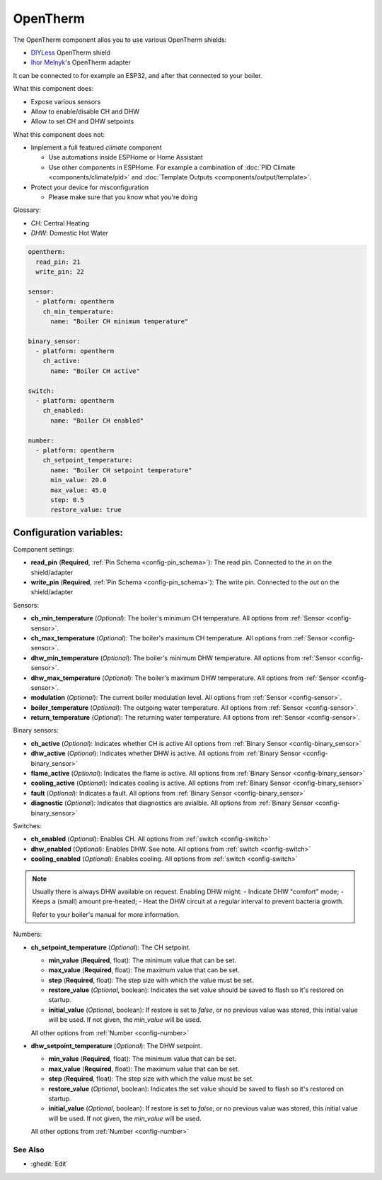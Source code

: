 OpenTherm
=========

.. seo::
    :description: Instructions for setting up an OpenTherm device

The OpenTherm component allos you to use various OpenTherm shields:

- `DIYLess <https://diyless.com/product/master-opentherm-shield>`__ OpenTherm shield
- `Ihor Melnyk <http://ihormelnyk.com/opentherm_adapter>`__'s OpenTherm adapter

It can be connected to for example an ESP32, and after that connected to your boiler.

What this component does:

- Expose various sensors
- Allow to enable/disable CH and DHW
- Allow to set CH and DHW setpoints

What this component does not:

- Implement a full featured `climate` component

  - Use automations inside ESPHome or Home Assistant
  - Use other components in ESPHome. For example a combination of :doc:`PID Climate <components/climate/pid>` and
    :doc:`Template Outputs <components/output/template>`.
- Protect your device for misconfiguration

  - Please make sure that you know what you're doing

Glossary:

- *CH*: Central Heating
- *DHW*: Domestic Hot Water


.. code-block:: yaml

    opentherm:
      read_pin: 21
      write_pin: 22

    sensor:
      - platform: opentherm
        ch_min_temperature:
          name: "Boiler CH minimum temperature"

    binary_sensor:
      - platform: opentherm
        ch_active:
          name: "Boiler CH active"

    switch:
      - platform: opentherm
        ch_enabled:
          name: "Boiler CH enabled"

    number:
      - platform: opentherm
        ch_setpoint_temperature:
          name: "Boiler CH setpoint temperature"
          min_value: 20.0
          max_value: 45.0
          step: 0.5
          restore_value: true

Configuration variables:
~~~~~~~~~~~~~~~~~~~~~~~~

Component settings:

- **read_pin** (**Required**, :ref:`Pin Schema <config-pin_schema>`): The read pin.
  Connected to the `in` on the shield/adapter
- **write_pin** (**Required**, :ref:`Pin Schema <config-pin_schema>`): The write pin.
  Connected to the `out` on the shield/adapter

Sensors:

- **ch_min_temperature** (*Optional*): The boiler's minimum CH temperature.
  All options from :ref:`Sensor <config-sensor>`.
- **ch_max_temperature** (*Optional*): The boiler's maximum CH temperature.
  All options from :ref:`Sensor <config-sensor>`.
- **dhw_min_temperature** (*Optional*): The boiler's minimum DHW temperature.
  All options from :ref:`Sensor <config-sensor>`.
- **dhw_max_temperature** (*Optional*): The boiler's maximum DHW temperature.
  All options from :ref:`Sensor <config-sensor>`.
- **modulation** (*Optional*): The current boiler modulation level.
  All options from :ref:`Sensor <config-sensor>`.
- **boiler_temperature** (*Optional*): The outgoing water temperature.
  All options from :ref:`Sensor <config-sensor>`.
- **return_temperature** (*Optional*): The returning water temperature.
  All options from :ref:`Sensor <config-sensor>`.

Binary sensors:

- **ch_active** (*Optional*): Indicates whether CH is active
  All options from :ref:`Binary Sensor <config-binary_sensor>`
- **dhw_active** (*Optional*): Indicates whether DHW is active.
  All options from :ref:`Binary Sensor <config-binary_sensor>`
- **flame_active** (*Optional*): Indicates the flame is active.
  All options from :ref:`Binary Sensor <config-binary_sensor>`
- **cooling_active** (*Optional*): Indicates cooling is active.
  All options from :ref:`Binary Sensor <config-binary_sensor>`
- **fault** (*Optional*): Indicates a fault.
  All options from :ref:`Binary Sensor <config-binary_sensor>`
- **diagnostic** (*Optional*): Indicates that diagnostics are avialble.
  All options from :ref:`Binary Sensor <config-binary_sensor>`

Switches:

- **ch_enabled** (*Optional*): Enables CH.
  All options from :ref:`switch <config-switch>`
- **dhw_enabled** (*Optional*): Enables DHW. See note.
  All options from :ref:`switch <config-switch>`
- **cooling_enabled** (*Optional*): Enables cooling.
  All options from :ref:`switch <config-switch>`

.. note::

    Usually there is always DHW available on request.
    Enabling DHW might:
    - Indicate DHW "comfort" mode;
    - Keeps a (small) amount pre-heated;
    - Heat the DHW circuit at a regular interval to prevent bacteria growth.

    Refer to your boiler's manual for more information.

Numbers:

- **ch_setpoint_temperature** (*Optional*): The CH setpoint.

  - **min_value** (**Required**, float): The minimum value that can be set.
  - **max_value** (**Required**, float): The maximum value that can be set.
  - **step** (**Required**, float): The step size with which the value must be set.
  - **restore_value** (*Optional*, boolean): Indicates the set value should be saved to
    flash so it's restored on startup.
  - **initial_value** (*Optional*, boolean): If restore is set to `false`, or no previous
    value was stored, this initial value will be used. If not given, the `min_value` will
    be used.

  All other options from :ref:`Number <config-number>`

- **dhw_setpoint_temperature** (*Optional*): The DHW setpoint.

  - **min_value** (**Required**, float): The minimum value that can be set.
  - **max_value** (**Required**, float): The maximum value that can be set.
  - **step** (**Required**, float): The step size with which the value must be set.
  - **restore_value** (*Optional*, boolean): Indicates the set value should be saved to
    flash so it's restored on startup.
  - **initial_value** (*Optional*, boolean): If restore is set to `false`, or no previous
    value was stored, this initial value will be used. If not given, the `min_value` will
    be used.

  All other options from :ref:`Number <config-number>`


See Also
--------

- :ghedit:`Edit`
